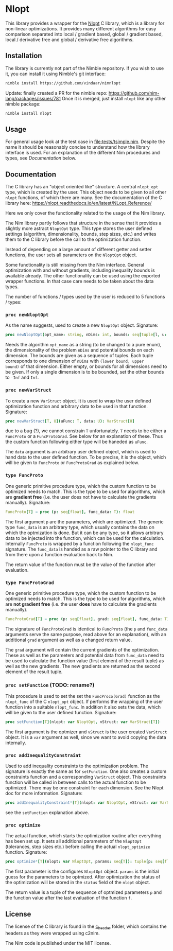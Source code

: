 * Nlopt

This library provides a wrapper for the [[https://nlopt.readthedocs.io/en/latest/][Nlopt]] C library, which is a
library for non-linear optimizations. It provides many different
algorithms for easy comparison separated into local / gradient based,
global / gradient based, local / derivative free and global /
derivative free algorithms.

** Installation

The library is currently not part of the Nimble repository. If you
wish to use it, you can install it using Nimble's git interface:
#+BEGIN_SRC sh
nimble install https://github.com/vindaar/nimnlopt
#+END_SRC

Update: finally created a PR for the nimble repo:
https://github.com/nim-lang/packages/issues/781
Once it is merged, just install =nlopt= like any other nimble package:
#+BEGIN_SRC sh
nimble install nlopt
#+END_SRC


** Usage
For general usage look at the test case in
[[file:tests/tsimple.nim]]. Despite the name it should be reasonably
concise to understand how the library interface is used. For an
explanation of the different Nim procedures and types, see
[[Documentation]] below.

** Documentation

The C library has an "object oriented like" structure. A central
=nlopt_opt= type, which is created by the user. This object needs to
be given to all other =nlopt= functions, of which there are many.
See the documentation of the C library here: 
https://nlopt.readthedocs.io/en/latest/NLopt_Reference/

Here we only cover the functionality related to the usage of the Nim
library.

The Nim library partly follows that structure in the sense that it
provides a slightly more astract =NloptOpt= type. This type stores the
user defined settings (algorithm, dimensionality, bounds, step sizes,
etc.) and writes them to the C library before the call to the
optimization function.

Instead of depending on a large amount of different getter and setter
functions, the user sets all parameters on the =NloptOpt= object.

Some functionality is still missing from the Nim interface. General
optimization with and without gradients, including inequality bounds
is available already. The other functionality can be used using the
exported wrapper functions. In that case care needs to be taken about
the data types.

The number of functions / types used by the user is reduced to 5
functions / types:
*** =proc newNloptOpt= 
As the name suggests, used to create a new =NloptOpt= object.
Signature:
#+BEGIN_SRC nim
proc newNloptOpt(opt_name: string, nDims: int, bounds: seq[tuple[l, u: float]] = @[]): NloptOpt
#+END_SRC
Needs the algorithm =opt_name= as a string (to be changed to a pure enum), the
dimensionality of the problem =nDims= and potential bounds on each
dimension. The bounds are given as a sequence of tuples. Each tuple
corresponds to one dimension of =nDims= with =(lower bound, upper
bound)= of that dimension. Either empty, or bounds for all dimensions
need to be given. If only a single dimension is to be bounded, set the
other bounds to =-Inf= and =Inf=.

*** =proc newVarStruct=
To create a new =VarStruct= object. It is used to wrap the user
defined optimization function and arbitrary data to be used in
that function.
Signature:
#+BEGIN_SRC nim
proc newVarStruct[T, U](uFunc: T, data: U): VarStruct[U]
#+END_SRC
due to a bug (?), we cannot constrain =T= unfortunately. =T= needs to
be either a =FuncProto= or a =FuncProtoGrad=. See below for an
explanation of these. Thus the custom function following either
type will be haneded as =uFunc=.

The =data= argument is an arbitrary user defined object, which is used
to hand data to the user defined function. To be precise, it is the
object, which will be given to =FuncProto= or =FuncProtoGrad= as
explained below.

*** =type FuncProto=
One generic primitive procedure type, which the custom function to be
optimized needs to match. This is the type to be used for algorithms,
which are *gradient free* (i.e. the user does not have to calculate the
gradients manually). 
Signature:
#+BEGIN_SRC nim
FuncProto[T] = proc (p: seq[float], func_data: T): float
#+END_SRC
The first argument =p= are the parameters, which are optimized. The
generic type =func_data= is an arbitrary type, which usually contains
the data on which the optmization is done. But it can be any type, so
it allows arbitrary data to be injected into the function, which can
be used for the calculation. Internally =FuncProto= is wrapped by a
function following the =nlopt_func= signature. The =func_data= is
handed as a raw pointer to the C library and from there upon a
function evaluation back to Nim.

The return value of the function must be the value of the function
after evaluation.

*** =type FuncProtoGrad=
One generic primitive procedure type, which the custom function to be
optimized needs to match. This is the type to be used for algorithms,
which are *not gradient free* (i.e. the user *does* have to calculate the
gradients manually). 
#+BEGIN_SRC nim
FuncProtoGrad[T] = proc (p: seq[float], grad: seq[float], func_data: T): (float, seq[float])
#+END_SRC
The signature of =FuncProtoGrad= is identical to =FuncProto= (the =p=
and =func_data= arguments serve the same purpose, read above for an
explanation), with an additional =grad= argument as well as a changed
return value.

The =grad= argument will contain the current gradients of the
optimization. These as well as the parameters and potential data from
=func_data= need to be used to calculate the function value (first
element of the result tuple) as well as the new gradients. The new
gradients are returned as the second element of the result tuple.

*** =proc setFunction= (TODO: rename?)
This procedure is used to set the set the =FuncProco(Grad)= function
as the =nlopt_func= of the C =nlopt_opt= object. If performs the
wrapping of the user function into a suitable =nlopt_func=. In
addition it also sets the data, which will be given to the user
defined function.
Signature:
#+BEGIN_SRC nim
proc setFunction[T](nlopt: var NloptOpt, vStruct: var VarStruct[T])
#+END_SRC
The first argument is the optmizer and =vStruct= is the user created
=VarStruct= object. It is a =var= argument as well, since we want to
avoid copying the data internally. 

*** =proc addInequalityConstraint=
Used to add inequality constraints to the optimization problem. The
signature is exactly the same as for =setFunction=. One also creates a
custom constraints function and a corresponding =VarStruct=
object. This constraints function will be called in between calls to
the actual function to be optimized. There may be one constraint for each
dimension. See the Nlopt doc for more information.
Signature:
#+BEGIN_SRC nim
proc addInequalityConstraint*[T](nlopt: var NloptOpt, vStruct: var VarStruct[T])
#+END_SRC
see the =setFunction= explanation above.

*** =proc optimize=
The actual function, which starts the optimization routine after
everything has been set up. It sets all additional parameters of the
=NloptOpt= (tolerances, step sizes etc.) before calling the actual
=nlopt_optimize= function. 
Signature:
#+BEGIN_SRC nim
proc optimize*[T](nlopt: var NloptOpt, params: seq[T]): tuple[p: seq[float], f: float] =
#+END_SRC
The first parameter is the configures =NloptOpt= object. =params= is
the initial guess for the parameters to be optmized.
After optimization the status of the optimization will be stored in
the =status= field of the =nlopt= object. 

The return value is a tuple of the sequence of optmized parameters =p=
and the function value after the last evaluation of the function =f=.


** License

The license of the C library is found in the [[file:c_header/][c_header]] folder, which
contains the headers as they were wrapped using c2nim. 

The Nim code is published under the MIT license.
